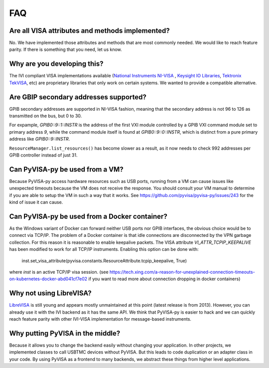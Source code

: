 .. _faq:


FAQ
===


Are all VISA attributes and methods implemented?
------------------------------------------------

No. We have implemented those attributes and methods that are most commonly
needed. We would like to reach feature parity. If there is something that you
need, let us know.


Why are you developing this?
----------------------------

The IVI compliant VISA implementations available (`National Instruments NI-VISA`_ ,
`Keysight IO Libraries`_, `Tektronix TekVISA`_, etc) are proprietary libraries that only work on
certain systems. We wanted to provide a compatible alternative.


Are GBIP secondary addresses supported?
---------------------------------------

GPIB secondary addresses are supported in NI-VISA fashion, meaning that the
secondary address is not 96 to 126 as transmitted on the bus, but 0 to 30.

For expample, `GPIB0::9::1::INSTR` is the address of the first VXI module
controlled by a GPIB VXI command module set to primary address `9`, while
the command module itself is found at `GPIB0::9::0::INSTR`, which is distinct
from a pure primary address like `GPIB0::9::INSTR`.

``ResourceManager.list_resources()`` has become slower as a result,
as it now needs to check 992 addresses per GPIB controller instead of just 31.


Can PyVISA-py be used from a VM?
--------------------------------

Because PyVISA-py access hardware resources such as USB ports, running from a
VM can cause issues like unexpected timeouts because the VM does not
receive the response. You should consult your VM manual to determine
if you are able to setup the VM in such a way that it works.  See
https://github.com/pyvisa/pyvisa-py/issues/243 for the kind of issue
it can cause.


Can PyVISA-py be used from a Docker container?
----------------------------------------------
As the Windows variant of Docker can forward neither USB ports nor GPIB
interfaces, the obvious choice would be to connect via TCP/IP. The problem of a
Docker container is that idle connections are disconnected by the VPN garbage
collection. For this reason it is reasonable to enable keepalive packets.
The VISA attribute `VI_ATTR_TCPIP_KEEPALIVE` has been modified to work
for all TCP/IP instruments. Enabling this option can be done with:

    inst.set_visa_attribute(pyvisa.constants.ResourceAttribute.tcpip_keepalive, True)

where `inst` is an active TCP/IP visa session.
(see https://tech.xing.com/a-reason-for-unexplained-connection-timeouts-on-kubernetes-docker-abd041cf7e02
if you want to read more about connection dropping in docker containers)


Why not using LibreVISA?
------------------------

LibreVISA_ is still young and appears mostly unmaintained at this
point (latest release is from 2013).
However, you can already use it with the IVI backend as it has the same API.
We think that PyVISA-py is easier to hack and we can quickly reach feature parity
with other IVI-VISA implementation for message-based instruments.


Why putting PyVISA in the middle?
---------------------------------

Because it allows you to change the backend easily without changing your application.
In other projects, we implemented classes to call USBTMC devices without PyVISA.
But this leads to code duplication or an adapter class in your code.
By using PyVISA as a frontend to many backends, we abstract these things
from higher level applications.


.. _PySerial: https://pythonhosted.org/pyserial/
.. _PyVISA: http://pyvisa.readthedocs.org/
.. _PyUSB: https://github.com/pyusb/pyusb
.. _PyPI: https://pypi.python.org/pypi/PyVISA-py
.. _GitHub: https://github.com/pyvisa/pyvisa-py
.. _`National Instruments NI-VISA`: http://ni.com/visa/
.. _`LibreVISA`: http://www.librevisa.org/
.. _`issue tracker`: https://github.com/pyvisa/pyvisa-py/issues
.. _`linux-gpib`: http://linux-gpib.sourceforge.net/
.. _`gpib-ctypes`: https://pypi.org/project/gpib-ctypes/
.. _`Tektronix TekVISA`: https://www.tek.com/en/support/software/driver/tekvisa-connectivity-software-v420
.. _`Keysight IO Libraries`: https://www.keysight.com/us/en/lib/software-detail/computer-software/io-libraries-suite-downloads-2175637.html
